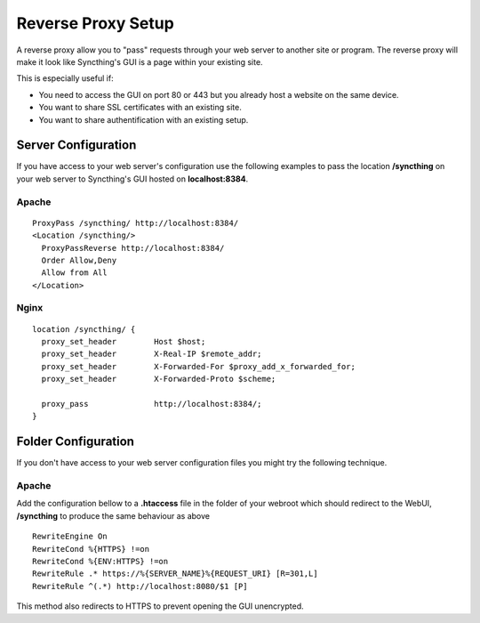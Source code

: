 .. _reverse-proxy-setup:

Reverse Proxy Setup
===================

A reverse proxy allow you to "pass" requests through your web server to another
site or program. The reverse proxy will make it look like Syncthing's GUI
is a page within your existing site.

This is especially useful if:

-   You need to access the GUI on port 80 or 443 but you already host a website on the same device.
-   You want to share SSL certificates with an existing site.
-   You want to share authentification with an existing setup.

Server Configuration
--------------------

If you have access to your web server's configuration use the following
examples to pass the location **/syncthing** on your web server to Syncthing's
GUI hosted on **localhost:8384**.

Apache
~~~~~~

::

    ProxyPass /syncthing/ http://localhost:8384/
    <Location /syncthing/>
      ProxyPassReverse http://localhost:8384/
      Order Allow,Deny
      Allow from All
    </Location>

Nginx
~~~~~

::

    location /syncthing/ {
      proxy_set_header        Host $host;
      proxy_set_header        X-Real-IP $remote_addr;
      proxy_set_header        X-Forwarded-For $proxy_add_x_forwarded_for;
      proxy_set_header        X-Forwarded-Proto $scheme;
    
      proxy_pass              http://localhost:8384/;
    }

Folder Configuration
--------------------

If you don't have access to your web server configuration files you might try
the following technique.

Apache
~~~~~~

Add the configuration bellow to a **.htaccess** file in the folder of your
webroot which should redirect to the WebUI, **/syncthing** to produce the same
behaviour as above

::

    RewriteEngine On
    RewriteCond %{HTTPS} !=on
    RewriteCond %{ENV:HTTPS} !=on
    RewriteRule .* https://%{SERVER_NAME}%{REQUEST_URI} [R=301,L]
    RewriteRule ^(.*) http://localhost:8080/$1 [P]


This method also redirects to HTTPS to prevent opening the GUI unencrypted.
